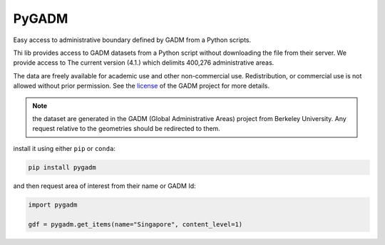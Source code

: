 PyGADM
======

.. image:: https://readthedocs.org/projects/pygadm/badge/?version=latest
    :target: https://pygadm.readthedocs.io/en/latest/?badge=latest
    :alt: Documentation Status
    
.. image:: https://img.shields.io/badge/License-MIT-yellow.svg
    :target: https://opensource.org/licenses/MIT
    :alt: License: MIT

.. image:: https://github.com/12rambau/pygadm/actions/workflows/unit.yml/badge.svg
    :target: https://github.com/12rambau/pygadm/actions/workflows/unit.yml
    :alt: Build

.. image:: https://api.codeclimate.com/v1/badges/0b52bd4ca56ded02c96f/maintainability
   :target: https://codeclimate.com/github/12rambau/pygadm/maintainability
   :alt: Maintainability

.. image:: https://codecov.io/gh/12rambau/pygadm/branch/main/graph/badge.svg?token=O6ksUUazr4 
   :target: https://codecov.io/gh/12rambau/pygadm
   :alt: Coverage
    
.. image:: https://img.shields.io/badge/code%20style-black-000000.svg
   :target: https://github.com/psf/black
   :alt: Black badge
   
.. image:: https://img.shields.io/badge/Conventional%20Commits-1.0.0-yellow.svg
   :target: https://conventionalcommits.org
   :alt: conventional commit

Easy access to administrative boundary defined by GADM from a Python scripts.

Thi lib provides access to GADM datasets from a Python script without downloading the file from their server. We provide access to The current version (4.1.) which delimits 400,276 administrative areas. 

The data are freely available for academic use and other non-commercial use. Redistribution, or commercial use is not allowed without prior permission. See the `license <https://gadm.org/license.html>`__ of the GADM project for more details.

.. note:: 

   the dataset are generated in the GADM (Global Administrative Areas) project from Berkeley University. Any request relative to the geometries should be redirected to them. 

install it using either ``pip`` or ``conda``: 

.. code-block:: console

   pip install pygadm 

and then request area of interest from their name or GADM Id: 

.. code-block:: python

   import pygadm 

   gdf = pygadm.get_items(name="Singapore", content_level=1)
